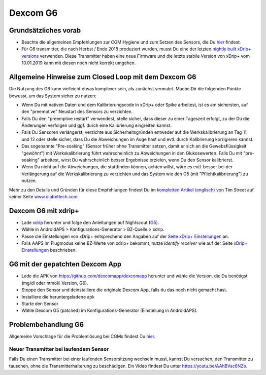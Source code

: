 Dexcom G6
************
Grundsätzliches vorab
===============

* Beachte die allgemeinen Empfehlungen zur CGM Hygiene und zum Setzen des Sensors, die Du `hier <../Hardware/GeneralCGMRecommendation.html>`_ findest.
* Für G6 transmitter, die nach Herbst / Ende 2018 produziert wurden, musst Du eine der letzten `nightly built xDrip+ versions <https://github.com/NightscoutFoundation/xDrip/releases>`_ verwenden. Diese Transmitter haben eine neue Firmware und die letzte stabile Version von xDrip+ vom 10.01.2019 kann mit diesen noch nicht korrekt umgehen.

Allgemeine Hinweise zum Closed Loop mit dem Dexcom G6
================================

Die Nutzung des G6 kann vielleicht etwas komplexer sein, als zunächst vermutet. Mache Dir die folgenden Punkte bewusst, um das System sicher zu nutzen: 

* Wenn Du mit nativen Daten und dem Kalibrierungscode in xDrip+ oder Spike arbeitest, ist es am sichersten, auf den "preemptive" Neustart des Sensors zu verzichten.
* Falls Du den "preemptive restart" verwendest, stelle sicher, dass dieser zu einer Tageszeit erfolgt, zu der Du die Änderungen verfolgen und ggf. durch eine Kalibrierung eingreifen kannst. 
* Falls Du Sensoren verlängerst, verzichte aus Sicherheitsgründen entweder auf die Werkskalibrierung an Tag 11 und 12 oder stelle sicher, dass Du die Abweichungen im Auge hast und evtl. durch Kalibrierung korrigieren kannst.
* Das sogenannte "Pre-soaking" (Sensor früher ohne Transmitter setzen, damit er sich an die Gewebsflüssigkeit "gewöhnt") mit Werkskalibrierung führt wahrscheinlich zu Abweichungen in den Glukosewerten. Falls Du mit "pre-soaking" arbeitest, wirst Du wahrscheinlich besser Ergebnisse erzielen, wenn Du den Sensor kalibrierst.
* Wenn Du nicht auf die Abweichungen, die stattfinden können, achten willst, wäre es evtl. besser bei der Verlängerung auf die Werkskalibrierung zu verzichten und das System wie den G5 (mit "Pflichtkalibrierung") zu nutzen.

Mehr zu den Details und Gründen für diese Empfehlungen findest Du im `kompletten Artikel (englisch) <http://www.diabettech.com/artificial-pancreas/diy-looping-and-cgm/>`_ von Tim Street auf seiner Seite `www.diabettech.com <http://www.diabettech.com>`_.

Dexcom G6 mit xdrip+
===============================

* Lade `xdrip <https://github.com/NightscoutFoundation/xDrip>`_ herunter und folge den Anleitungen auf Nightscout (`G5 <http://www.nightscout.info/wiki/welcome/nightscout-with-xdrip-and-dexcom-share-wireless/xdrip-with-g5-support>`_).
* Wähle in AndroidAPS > Konfigurations-Generator > BZ-Quelle > xdrip.
* Passe die Einstellungen von xDrip+ entsprechend den Angaben auf der `Seite xDrip+ Einstellungen  <../Configuration/xdrip.html>`_ an.
* Falls AAPS im Flugmodus keine BZ-Werte von xdrip+ bekommt, nutze `Identify receiver` wie auf der Seite `xDrip+ Einstellungen <../Configuration/xdrip.html>`_ beschrieben.

G6 mit der gepatchten Dexcom App
=========================================================
* Lade die APK von `https://github.com/dexcomapp/dexcomapp <https://github.com/dexcomapp/dexcomapp>`_ herunter und wähle die Version, die Du benötigst (mg/dl oder mmol/l Version, G6).
* Stoppe den Sensor und deinstalliere die originale Dexcom App, falls du das noch nicht gemacht hast.
* Installiere die heruntergeladene apk
* Starte den Sensor
* Wähle Dexcom G5 (patched) im Konfigurations-Generator (Einstellung in AndroidAPS).

Problembehandlung G6
====================

Allgemeine Vorschläge für die Problemlösung bei CGMs findest Du `hier <./GeneralCGMRecommendation#Troubleshooting>`_.

Neuer Transmitter bei laufendem Sensor
--------------------------------------
Falls Du einen Transmitter bei einer laufenden Sensorsitzung wechseln musst, kannst Du versuchen, den Transmitter zu tauschen, ohne die Transmitterhalterung zu beschädigen. Ein Video findest Du unter `https://youtu.be/AAhBVsc6NZo <https://youtu.be/AAhBVsc6NZo>`_.


